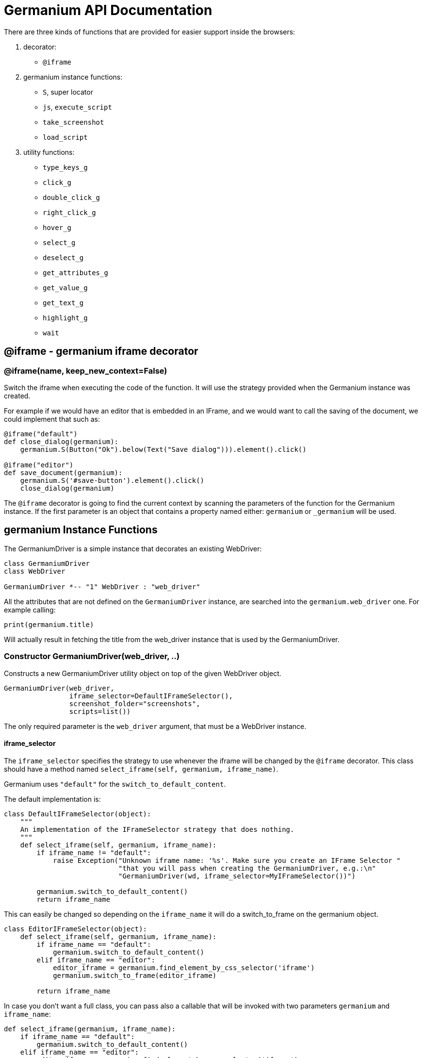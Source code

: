 = Germanium API Documentation

:toc: left
:experimental:

There are three kinds of functions that are provided for easier support
inside the browsers:

1. decorator:
    - `@iframe`
2. germanium instance functions:
    - `S`, super locator
    - `js`, `execute_script`
    - `take_screenshot`
    - `load_script`
3. utility functions:
    - `type_keys_g`
    - `click_g`
    - `double_click_g`
    - `right_click_g`
    - `hover_g`
    - `select_g`
    - `deselect_g`
    - `get_attributes_g`
    - `get_value_g`
    - `get_text_g`
    - `highlight_g`
    - `wait`

== @iframe - germanium iframe decorator

### @iframe(name, keep_new_context=False)

Switch the iframe when executing the code of the function. It will use the
strategy provided when the Germanium instance was created.

For example if we would have an editor that is embedded in an IFrame, and
we would want to call the saving of the document, we could implement that
such as:

[source,python]
-----------------------------------------------------------------------------
@iframe("default")
def close_dialog(germanium):
    germanium.S(Button("Ok").below(Text("Save dialog"))).element().click()

@iframe("editor")
def save_document(germanium):
    germanium.S('#save-button').element().click()
    close_dialog(germanium)
-----------------------------------------------------------------------------

The `@iframe` decorator is going to find the current context by scanning the
parameters of the function for the Germanium instance. If the first parameter
is an object that contains a property named either: `germanium` or `_germanium`
will be used.


== germanium Instance Functions

The GermaniumDriver is a simple instance that decorates an existing
WebDriver:

[plantuml, germanium-instance-overview, svg]
------------------------------------------------------------------------------
class GermaniumDriver
class WebDriver

GermaniumDriver *-- "1" WebDriver : "web_driver"
------------------------------------------------------------------------------

All the attributes that are not defined on the `GermaniumDriver` instance,
are searched into the `germanium.web_driver` one. For example calling:

[source,python]
-----------------------------------------------------------------------------
print(germanium.title)
-----------------------------------------------------------------------------

Will actually result in fetching the title from the web_driver instance
that is used by the GermaniumDriver.

=== Constructor GermaniumDriver(web_driver, ..)

Constructs a new GermaniumDriver utility object on top of the given WebDriver
object.

[source,python]
-----------------------------------------------------------------------------
GermaniumDriver(web_driver,
                iframe_selector=DefaultIFrameSelector(),
                screenshot_folder="screenshots",
                scripts=list())
-----------------------------------------------------------------------------

The only required parameter is the `web_driver` argument, that must be a
WebDriver instance.

==== iframe_selector

The `iframe_selector` specifies the strategy to use whenever the iframe will
be changed by the `@iframe` decorator. This class should have a method named
`select_iframe(self, germanium, iframe_name)`.

Germanium uses `"default"` for the `switch_to_default_content`.

The default implementation is:

[source,python]
-----------------------------------------------------------------------------
class DefaultIFrameSelector(object):
    """
    An implementation of the IFrameSelector strategy that does nothing.
    """
    def select_iframe(self, germanium, iframe_name):
        if iframe_name != "default":
            raise Exception("Unknown iframe name: '%s'. Make sure you create an IFrame Selector "
                            "that you will pass when creating the GermaniumDriver, e.g.:\n"
                            "GermaniumDriver(wd, iframe_selector=MyIFrameSelector())")

        germanium.switch_to_default_content()
        return iframe_name
-----------------------------------------------------------------------------

This can easily be changed so depending on the `iframe_name` it will
do a switch_to_frame on the germanium object.

[source,python]
-----------------------------------------------------------------------------
class EditorIFrameSelector(object):
    def select_iframe(self, germanium, iframe_name):
        if iframe_name == "default":
            germanium.switch_to_default_content()
        elif iframe_name == "editor":
            editor_iframe = germanium.find_element_by_css_selector('iframe')
            germanium.switch_to_frame(editor_iframe)

        return iframe_name
-----------------------------------------------------------------------------

In case you don't want a full class, you can pass also a callable that will
be invoked with two parameters `germanium` and `iframe_name`:

[source,python]
-----------------------------------------------------------------------------
def select_iframe(germanium, iframe_name):
    if iframe_name == "default":
        germanium.switch_to_default_content()
    elif iframe_name == "editor":
        editor_iframe = germanium.find_element_by_css_selector('iframe')
        germanium.switch_to_frame(editor_iframe)

    return iframe_name
-----------------------------------------------------------------------------

So when invoking the `GermaniumDriver` someone can:

[source,python]
-----------------------------------------------------------------------------
GermaniumDriver(web_driver,
                iframe_selector=select_iframe)
-----------------------------------------------------------------------------

==== screenshot_folder

The folder where to save the screenshots, whenever take_screenshot is called.
It defaults to `"screenshots"`, so basically a local folder named screenshots
in the current working directory.

==== scripts

A list of files with JavaScript to be automatically loaded into the page,
whenever either `get()`, `reload_page()` or `wait_for_page_to_load()` is done.

==== germanium.S(locator, strategy?)

`S` stands for the super locator, and returns an object that can execute
a locator in the current iframe context of germanium. The letter
`S` was chosen since it is looking greatly similar with jquery's `$`.

The first parameter, the locator, can be any of the selector objects from the
link:selectors.adoc[germanium.selectors] package, or a string that will be
further interpreted on what selector will be used.

For example to find a button you can either:

[source,python]
-----------------------------------------------------------------------------
germanium.S(Button('OK'))
-----------------------------------------------------------------------------

or using a CSS selector:

[source,python]
-----------------------------------------------------------------------------
germanium.S("input[value'OK'][type='button']")
-----------------------------------------------------------------------------

or using a specific locator:

[source,python]
-----------------------------------------------------------------------------
# implicit strategy detection, will match XPath, due to // start
germanium.S("//input[@value='OK'][@type='button']")
# or explicit in-string strategy:
germanium.S("xpath://input[@value='OK'][@type='button']")
# or explicit strategy:
germanium.S("//input[@value='OK'][@type='button']", "xpath")
-----------------------------------------------------------------------------

The link:selectors.adoc[selectors approach] is recommended since a selector find will match either
an html `input` element of type `button`, either a html button `element` that
has the label OK.

The S locator is not itself a locator but rather a locator strategy.
Thus the S locator will choose:

1. if the searched expression starts with `//` then the xpath locator
    will be used.

[source,python]
-----------------------------------------------------------------------------
# will find elements by XPath
germanium.S('//*[contains(@class, "test")]');
-----------------------------------------------------------------------------

2. else the css locator will be used.

[source,python]
-----------------------------------------------------------------------------
# will find elements by CSS
germanium.S('.test')
-----------------------------------------------------------------------------

The S function call will return an object that is compatible with the static
`wait_for` command.

=== germanium.js(code), germanium.execute_script(code)

Execute the given JavaScript, and return its result.

[source,python]
-----------------------------------------------------------------------------
germanium.js('return document.title;')
-----------------------------------------------------------------------------

[TIP]
The `js` is just an alias for the `execute_script` function

=== germanium.take_screenshot(name)

Takes a screenshot of the browser and saves it in the configured screenshot
folder.

[source,python]
-----------------------------------------------------------------------------
# will save a screenshot as `screenshots/test.png`
germanium.take_screenshot('test')
-----------------------------------------------------------------------------

=== germanium.load_script(filename)

Loads the JavaScript code from the file with the given name into the browser.

[source,python]
-----------------------------------------------------------------------------
germanium.load_script('jquery.js')
-----------------------------------------------------------------------------

== germanium Utility Functions

These are just a bunch of utility functions, that can even be used without
germanium itself.

=== type_keys_g(germanium, keys_typed, element=None)

Type the current keys into the browser, eventually specifying the element to
send the events to.

[source,python]
-----------------------------------------------------------------------------
type_keys_g(germanium, "send data<cr>but <!shift>not<^shift> now.")
-----------------------------------------------------------------------------

Special keys such as kbd:[ENTER], are available by just escaping them in `<` and `>`
characters, e.g. `<ENTER>`. For example to send kbd:[TAB] kbd:[TAB] kbd:[ENTER] someone
could type:

[source,python]
-----------------------------------------------------------------------------
type_keys_g(germanium, "<tab*2><enter>")
-----------------------------------------------------------------------------

[TIP]
Using `*` in special keys or combined macros, allows you to type the same key,
or key combination multiple times.

Also, in the typing of the keys, combined macros such as `<ctrl-a>` are
automatically understood as kbd:[CTRL+A] and translated correctly as an action chain.

Macro keys can be written such as:

- kbd:[SHIFT]: `S`, `SHIFT`
- kbd:[CONTROL]: `C`, `CTL`, `CTRL`, `CONTROL`
- kbd:[META]: `M`, `META`

Also germanium is smart enough, so the position of the macro key matters, thus
`<s-s>` is equivalent to `<shift-s>` and thus interpreted as kbd:[SHIFT+s], and not
kbd:[s+s] or kbd:[SHIFT+SHIFT].

In order to start pressing a key, and release it latter, while still typing other
keys, the `!` and `^` symbols can be used.
For example to type some keys with kbd:[SHIFT] pressed this can be done:

[source,python]
-----------------------------------------------------------------------------
type_keys_g(germanium, "<!shift>shift is down<^shift>, and now is up.")
-----------------------------------------------------------------------------

[TIP]
The `!` looks like a finger almost pressing the button,
and the `^` is self explanatory: the finger released the given button.

=== click_g(germanium, selector)

Perform a single click mouse action.

[source,python]
-----------------------------------------------------------------------------
click_g(germanium, Button("Cancel").below(Text("Delete file?")))
-----------------------------------------------------------------------------

=== double_click_g(germanium, selector)

Perform a double click mouse action.

[source,python]
-----------------------------------------------------------------------------
double_click_g(germanium, "a.test-label")
-----------------------------------------------------------------------------

=== right_click_g(germanium, selector)

Perform a mouse right click. Also known as a context menu click.

[source,python]
-----------------------------------------------------------------------------
right_click_g(germanium, webdriver_element)
-----------------------------------------------------------------------------

=== hover_g(germanium, selector)

Hover the given element.

[source,python]
-----------------------------------------------------------------------------
hover_g(germanium, 'a.main-menu')
-----------------------------------------------------------------------------

=== select_g(germanium, selector, text=None, *argv, value=None, index=None)

Select one or more elements in a HTML `<select>` element. Can select the
elements by either, text values, actual values inside the `<option>`, or by
index.

[source,python]
-----------------------------------------------------------------------------
select('select#country', value='at')
select('select#multivalueSelect', index=[1,3,7,8])
-----------------------------------------------------------------------------

=== deselect_g(germanium, selector, text=None, *argv, value=None, index=None)

Deselects one or more elements in a HTML `<select>` element. Can deselect the
elements by either, text values, actual values inside the `<option>`, or by
index.

[source,python]
-----------------------------------------------------------------------------
deselect('select#multivalueSelect', index=[7,8])
-----------------------------------------------------------------------------

=== get_attributes_g(germanium, selector)

Return all the attributes of the element matched by the selector as a dictionary
object.

For example for this HTML:

[source,html]
-----------------------------------------------------------------------------
<body>
    <div id='editor' class='modal superb' custom-data='simple-code'></div>
</body>
-----------------------------------------------------------------------------

To get all the attributes of the editor div, someone can:

[source,python]
-----------------------------------------------------------------------------
editor_attributes = get_attributes_g(germanium, '#editor')
assert editor_attributes['class'] == 'modal superb'
assert editor_attributes['id'] == 'editor'
assert editor_attributes['custom-data'] == 'simple-code'
-----------------------------------------------------------------------------

=== get_value_g(germanium, selector)

Returns the current value of the element matched by the selector. Normally
for inputs it's just the string value.

In case the selector matches a multiple select, will return an array with the
values that are currently selected.

[source,python]
-----------------------------------------------------------------------------
assert get_value_g(germanium, 'select#multivalueSelect') == [1, 3]
-----------------------------------------------------------------------------

=== get_text_g(germanium, selector)

Returns the current text of the element matched by the selector. This will
work also for `WebElement` instances that are passed as `selector` values
even if they are not visible.

=== highlight_g(germanium, selector)

Highlights the given selector on the germanium instance for debugging purposes.
This will make the element blink in the actual browser for easy visual
identification.

